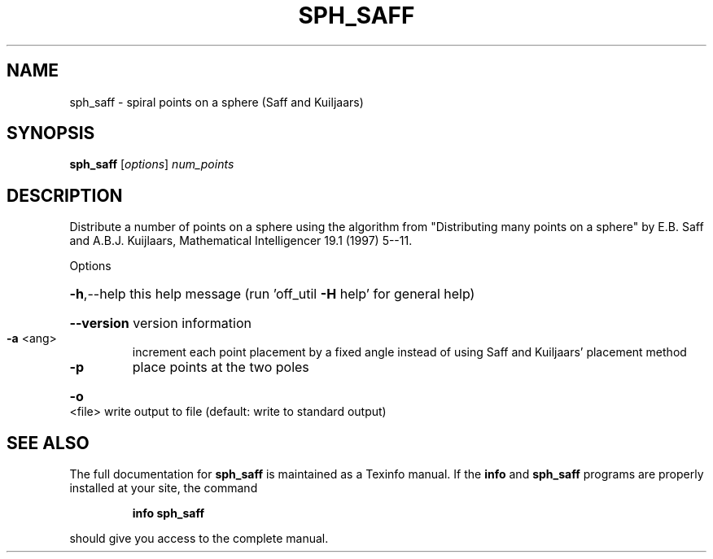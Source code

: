 .\" DO NOT MODIFY THIS FILE!  It was generated by help2man
.TH SPH_SAFF  "1" " " "sph_saff Antiprism 0.23.99+06 - http://www.antiprism.com" "User Commands"
.SH NAME
sph_saff - spiral points on a sphere (Saff and Kuiljaars)
.SH SYNOPSIS
.B sph_saff
[\fI\,options\/\fR] \fI\,num_points\/\fR
.SH DESCRIPTION
Distribute a number of points on a sphere using the algorithm
from "Distributing many points on a sphere" by E.B. Saff and
A.B.J. Kuijlaars, Mathematical Intelligencer 19.1 (1997) 5\-\-11.
.PP
Options
.HP
\fB\-h\fR,\-\-help this help message (run 'off_util \fB\-H\fR help' for general help)
.HP
\fB\-\-version\fR version information
.TP
\fB\-a\fR <ang>
increment each point placement by a fixed angle instead of
using Saff and Kuiljaars' placement method
.TP
\fB\-p\fR
place points at the two poles
.HP
\fB\-o\fR <file> write output to file (default: write to standard output)
.SH "SEE ALSO"
The full documentation for
.B sph_saff
is maintained as a Texinfo manual.  If the
.B info
and
.B sph_saff
programs are properly installed at your site, the command
.IP
.B info sph_saff
.PP
should give you access to the complete manual.
